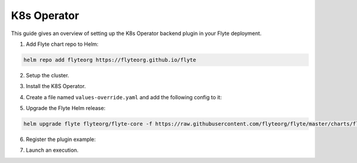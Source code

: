 .. _deployment-plugin-setup-k8s:


K8s Operator
-----------------------------------------

This guide gives an overview of setting up the K8s Operator backend plugin in your Flyte deployment.

1. Add Flyte chart repo to Helm:

.. code-block::

 helm repo add flyteorg https://flyteorg.github.io/flyte


2. Setup the cluster.

.. tabbed:: Sandbox

  * Start the sandbox cluster:

    .. code-block:: bash

       flytectl sandbox start

  * Generate flytectl sandbox config:

    .. code-block:: bash

       flytectl config init

.. tabbed:: AWS/GCP

  * Ensure you have flyte cluster up and running in `AWS <https://docs.flyte.org/en/latest/deployment/aws/index.html#deployment-aws>`__ / `GCP <https://docs.flyte.org/en/latest/deployment/gcp/index.html#deployment-gcp>`__.
  * Ensure you have the right ``kubeconfig`` and Kubernetes context.
  * Ensure you have the right ``flytectl`` config at ``~/.flyte/config.yaml``.


3. Install the K8S Operator.

.. tabbed:: PyTorch Operator

  * Clone the PyTorch repository:

    .. code-block:: bash

       git clone https://github.com/kubeflow/pytorch-operator.git

  * Build and apply the PyTorch operator:

    .. code-block:: bash

       export KUBECONFIG=$KUBECONFIG:~/.kube/config:~/.flyte/k3s/k3s.yaml
       kustomize build pytorch-operator/manifests/overlays/kubeflow | kubectl apply -f -

.. tabbed:: TensorFlow Operator

  * Clone the training-operator repository:

    .. code-block:: bash

       git clone https://github.com/kubeflow/training-operator.git

  * Build and apply the TensorFlow operator:

    .. code-block:: bash

       export KUBECONFIG=$KUBECONFIG:~/.kube/config:~/.flyte/k3s/k3s.yaml
       kustomize build training-operator/manifests/overlays/kubeflow | kubectl apply -f -


.. tabbed:: MPI Operator

  * Clone the MPI repository:

    .. code-block:: bash

       git clone https://github.com/kubeflow/mpi-operator.git

  * Build and apply the MPI operator:

    .. code-block:: bash

       export KUBECONFIG=$KUBECONFIG:~/.kube/config:~/.flyte/k3s/k3s.yaml
       kustomize build mpi-operator/manifests/overlays/kubeflow | kubectl apply -f -

.. tabbed:: Ray Operator

  * Install the Ray Operator:

    .. code-block:: bash

        export KUBERAY_VERSION=v0.3.0
        kubectl create -k "github.com/ray-project/kuberay/manifests/cluster-scope-resources?ref=${KUBERAY_VERSION}&timeout=90s"
        kubectl apply -k "github.com/ray-project/kuberay/manifests/base?ref=${KUBERAY_VERSION}&timeout=90s"

.. tabbed:: Spark Operator

  * Add the Spark repository:

    .. code-block:: bash

       helm repo add spark-operator https://googlecloudplatform.github.io/spark-on-k8s-operator

  * Install the Spark Operator:

    .. code-block:: bash

       helm install spark-operator spark-operator/spark-operator --namespace spark-operator --create-namespace


4. Create a file named ``values-override.yaml`` and add the following config to it:

.. tabbed:: PyTorch Operator

  * Enable PyTorch backend plugin:

    .. code-block:: yaml

       configmap:
         enabled_plugins:
           # -- Task specific configuration [structure](https://pkg.go.dev/github.com/flyteorg/flytepropeller/pkg/controller/nodes/task/config#GetConfig)
           tasks:
             # -- Plugins configuration, [structure](https://pkg.go.dev/github.com/flyteorg/flytepropeller/pkg/controller/nodes/task/config#TaskPluginConfig)
             task-plugins:
               # -- [Enabled Plugins](https://pkg.go.dev/github.com/flyteorg/flyteplugins/go/tasks/config#Config). Enable SageMaker*, Athena if you install the backend
               # plugins
               enabled-plugins:
                 - container
                 - sidecar
                 - k8s-array
                 - pytorch
               default-for-task-types:
                 container: container
                 sidecar: sidecar
                 container_array: k8s-array
                 pytorch: pytorch

.. tabbed:: TensorFlow Operator

  * Enable the TensorFlow backend plugin:

    .. code-block:: yaml

       configmap:
         enabled_plugins:
           # -- Tasks specific configuration [structure](https://pkg.go.dev/github.com/flyteorg/flytepropeller/pkg/controller/nodes/task/config#GetConfig)
           tasks:
             # -- Plugins configuration, [structure](https://pkg.go.dev/github.com/flyteorg/flytepropeller/pkg/controller/nodes/task/config#TaskPluginConfig)
             task-plugins:
               # -- [Enabled Plugins](https://pkg.go.dev/github.com/flyteorg/flyteplugins/go/tasks/config#Config). Enable SageMaker*, Athena if you install the backend
               # plugins
               enabled-plugins:
                 - container
                 - sidecar
                 - k8s-array
                 - Tensorflow
               default-for-task-types:
                 container: container
                 sidecar: sidecar
                 container_array: k8s-array
                 Tensorflow: Tensorflow

.. tabbed:: MPI Operator

  * Enable the MPI backend plugin:

    .. code-block:: yaml

       configmap:
         enabled_plugins:
           # -- Task specific configuration [structure](https://pkg.go.dev/github.com/flyteorg/flytepropeller/pkg/controller/nodes/task/config#GetConfig)
           tasks:
             # -- Plugins configuration, [structure](https://pkg.go.dev/github.com/flyteorg/flytepropeller/pkg/controller/nodes/task/config#TaskPluginConfig)
             task-plugins:
               # -- [Enabled Plugins](https://pkg.go.dev/github.com/flyteorg/flyteplugins/go/tasks/config#Config). Enable SageMaker*, Athena if you install the backend
               # plugins
               enabled-plugins:
                 - container
                 - sidecar
                 - k8s-array
                 - mpi
               default-for-task-types:
                 container: container
                 sidecar: sidecar
                 container_array: k8s-array
                 mpi: mpi

.. tabbed:: Ray Operator

  * Enable the Ray backend plugin:

    .. code-block:: yaml

       configmap:
         enabled_plugins:
           # -- Task specific configuration [structure](https://pkg.go.dev/github.com/flyteorg/flytepropeller/pkg/controller/nodes/task/config#GetConfig)
           tasks:
             # -- Plugins configuration, [structure](https://pkg.go.dev/github.com/flyteorg/flytepropeller/pkg/controller/nodes/task/config#TaskPluginConfig)
             task-plugins:
               # -- [Enabled Plugins](https://pkg.go.dev/github.com/flyteorg/flyteplugins/go/tasks/config#Config). Enable SageMaker*, Athena if you install the backend
               # plugins
               enabled-plugins:
                 - container
                 - sidecar
                 - k8s-array
                 - ray
               default-for-task-types:
                 container: container
                 sidecar: sidecar
                 container_array: k8s-array
                 ray: ray

.. tabbed:: Spark Operator

  .. tabbed:: Sandbox

    Since sandbox uses minio, it needs additional configuration.

    .. code-block:: yaml

      cluster_resource_manager:
        # -- Enables the Cluster resource manager component
        enabled: true
        # -- Configmap for ClusterResource parameters
        config:
          # -- ClusterResource parameters
          # Refer to the [structure](https://pkg.go.dev/github.com/lyft/flyteadmin@v0.3.37/pkg/runtime/interfaces#ClusterResourceConfig) to customize.
          cluster_resources:
            refreshInterval: 5m
            templatePath: "/etc/flyte/clusterresource/templates"
            customData:
              - production:
                  - projectQuotaCpu:
                      value: "5"
                  - projectQuotaMemory:
                      value: "4000Mi"
              - staging:
                  - projectQuotaCpu:
                      value: "2"
                  - projectQuotaMemory:
                      value: "3000Mi"
              - development:
                  - projectQuotaCpu:
                      value: "4"
                  - projectQuotaMemory:
                      value: "5000Mi"
            refresh: 5m

        # -- Resource templates to be applied
        templates:
          # -- Template for namespaces resources
          - key: aa_namespace
            value: |
              apiVersion: v1
              kind: Namespace
              metadata:
                name: {{ namespace }}
              spec:
                finalizers:
                - kubernetes

          - key: ab_project_resource_quota
            value: |
              apiVersion: v1
              kind: ResourceQuota
              metadata:
                name: project-quota
                namespace: {{ namespace }}
              spec:
                hard:
                  limits.cpu: {{ projectQuotaCpu }}
                  limits.memory: {{ projectQuotaMemory }}

          - key: ac_spark_role
            value: |
              apiVersion: rbac.authorization.k8s.io/v1beta1
              kind: Role
              metadata:
                name: spark-role
                namespace: {{ namespace }}
              rules:
              - apiGroups: ["*"]
                resources: ["pods"]
                verbs: ["*"]
              - apiGroups: ["*"]
                resources: ["services"]
                verbs: ["*"]
              - apiGroups: ["*"]
                resources: ["configmaps", "persistentvolumeclaims"]
                verbs: ["*"]

          - key: ad_spark_service_account
            value: |
              apiVersion: v1
              kind: ServiceAccount
              metadata:
                name: spark
                namespace: {{ namespace }}

          - key: ae_spark_role_binding
            value: |
              apiVersion: rbac.authorization.k8s.io/v1beta1
              kind: RoleBinding
              metadata:
                name: spark-role-binding
                namespace: {{ namespace }}
              roleRef:
                apiGroup: rbac.authorization.k8s.io
                kind: Role
                name: spark-role
              subjects:
              - kind: ServiceAccount
                name: spark
                namespace: {{ namespace }}

      sparkoperator:
        enabled: true
        plugin_config:
          plugins:
            spark:
              # -- Spark default configuration
              spark-config-default:
                # We override the default credentials chain provider for Hadoop so that
                # it can use the serviceAccount based IAM role or ec2 metadata based.
                # This is more in line with how AWS works
                - spark.hadoop.fs.s3a.aws.credentials.provider: "org.apache.hadoop.fs.s3a.SimpleAWSCredentialsProvider"
                - spark.hadoop.fs.s3a.endpoint: "http://minio.flyte.svc.cluster.local:9000"
                - spark.hadoop.fs.s3a.access.key: "minio"
                - spark.hadoop.fs.s3a.secret.key: "miniostorage"
                - spark.hadoop.fs.s3a.path.style.access: "true"
                - spark.hadoop.mapreduce.fileoutputcommitter.algorithm.version: "2"
                - spark.kubernetes.allocation.batch.size: "50"
                - spark.hadoop.fs.s3a.acl.default: "BucketOwnerFullControl"
                - spark.hadoop.fs.s3n.impl: "org.apache.hadoop.fs.s3a.S3AFileSystem"
                - spark.hadoop.fs.AbstractFileSystem.s3n.impl: "org.apache.hadoop.fs.s3a.S3A"
                - spark.hadoop.fs.s3.impl: "org.apache.hadoop.fs.s3a.S3AFileSystem"
                - spark.hadoop.fs.AbstractFileSystem.s3.impl: "org.apache.hadoop.fs.s3a.S3A"
                - spark.hadoop.fs.s3a.impl: "org.apache.hadoop.fs.s3a.S3AFileSystem"
                - spark.hadoop.fs.AbstractFileSystem.s3a.impl: "org.apache.hadoop.fs.s3a.S3A"
                - spark.hadoop.fs.s3a.multipart.threshold: "536870912"
                - spark.excludeOnFailure.enabled: "true"
                - spark.excludeOnFailure.timeout: "5m"
                - spark.task.maxfailures: "8"
      configmap:
        enabled_plugins:
          # -- Tasks specific configuration [structure](https://pkg.go.dev/github.com/flyteorg/flytepropeller/pkg/controller/nodes/task/config#GetConfig)
          tasks:
            # -- Plugins configuration, [structure](https://pkg.go.dev/github.com/flyteorg/flytepropeller/pkg/controller/nodes/task/config#TaskPluginConfig)
            task-plugins:
              # -- [Enabled Plugins](https://pkg.go.dev/github.com/flyteorg/flyteplugins/go/tasks/config#Config). Enable sagemaker*, athena if you install the backend
              # plugins
              enabled-plugins:
                - container
                - sidecar
                - k8s-array
                - spark
              default-for-task-types:
                container: container
                sidecar: sidecar
                container_array: k8s-array
                spark: spark

  .. tabbed:: AWS

    .. code-block:: yaml

      cluster_resource_manager:
        # -- Enables the Cluster resource manager component
        enabled: true
        # -- Configmap for ClusterResource parameters
        config:
          # -- ClusterResource parameters
          # Refer to the [structure](https://pkg.go.dev/github.com/lyft/flyteadmin@v0.3.37/pkg/runtime/interfaces#ClusterResourceConfig) to customize.
          cluster_resources:
            refreshInterval: 5m
            templatePath: "/etc/flyte/clusterresource/templates"
            customData:
              - production:
                  - projectQuotaCpu:
                      value: "5"
                  - projectQuotaMemory:
                      value: "4000Mi"
              - staging:
                  - projectQuotaCpu:
                      value: "2"
                  - projectQuotaMemory:
                      value: "3000Mi"
              - development:
                  - projectQuotaCpu:
                      value: "4"
                  - projectQuotaMemory:
                      value: "3000Mi"
            refresh: 5m

        # -- Resource templates that should be applied
        templates:
          # -- Template for namespaces resources
          - key: aa_namespace
            value: |
              apiVersion: v1
              kind: Namespace
              metadata:
                name: {{ namespace }}
              spec:
                finalizers:
                - kubernetes

          - key: ab_project_resource_quota
            value: |
              apiVersion: v1
              kind: ResourceQuota
              metadata:
                name: project-quota
                namespace: {{ namespace }}
              spec:
                hard:
                  limits.cpu: {{ projectQuotaCpu }}
                  limits.memory: {{ projectQuotaMemory }}

          - key: ac_spark_role
            value: |
              apiVersion: rbac.authorization.k8s.io/v1beta1
              kind: Role
              metadata:
                name: spark-role
                namespace: {{ namespace }}
              rules:
              - apiGroups: ["*"]
                resources:
                - pods
                verbs:
                - '*'
              - apiGroups: ["*"]
                resources:
                - services
                verbs:
                - '*'
              - apiGroups: ["*"]
                resources:
                - configmaps
                verbs:
                - '*'

          - key: ad_spark_service_account
            value: |
              apiVersion: v1
              kind: ServiceAccount
              metadata:
                name: spark
                namespace: {{ namespace }}

          - key: ae_spark_role_binding
            value: |
              apiVersion: rbac.authorization.k8s.io/v1beta1
              kind: RoleBinding
              metadata:
                name: spark-role-binding
                namespace: {{ namespace }}
              roleRef:
                apiGroup: rbac.authorization.k8s.io
                kind: Role
                name: spark-role
              subjects:
              - kind: ServiceAccount
                name: spark
                namespace: {{ namespace }}

      sparkoperator:
        enabled: true
        plugin_config:
          plugins:
            spark:
              # -- Spark default configuration
              spark-config-default:
                # We override the default credentials chain provider for Hadoop so that
                # it can use the serviceAccount based IAM role or ec2 metadata based.
                # This is more in line with how AWS works
                - spark.hadoop.fs.s3a.aws.credentials.provider: "com.amazonaws.auth.DefaultAWSCredentialsProviderChain"
                - spark.hadoop.mapreduce.fileoutputcommitter.algorithm.version: "2"
                - spark.kubernetes.allocation.batch.size: "50"
                - spark.hadoop.fs.s3a.acl.default: "BucketOwnerFullControl"
                - spark.hadoop.fs.s3n.impl: "org.apache.hadoop.fs.s3a.S3AFileSystem"
                - spark.hadoop.fs.AbstractFileSystem.s3n.impl: "org.apache.hadoop.fs.s3a.S3A"
                - spark.hadoop.fs.s3.impl: "org.apache.hadoop.fs.s3a.S3AFileSystem"
                - spark.hadoop.fs.AbstractFileSystem.s3.impl: "org.apache.hadoop.fs.s3a.S3A"
                - spark.hadoop.fs.s3a.impl: "org.apache.hadoop.fs.s3a.S3AFileSystem"
                - spark.hadoop.fs.AbstractFileSystem.s3a.impl: "org.apache.hadoop.fs.s3a.S3A"
                - spark.hadoop.fs.s3a.multipart.threshold: "536870912"
                - spark.excludeOnFailure.enabled: "true"
                - spark.excludeOnFailure.timeout: "5m"
                - spark.task.maxfailures: "8"
      configmap:
        enabled_plugins:
          # -- Tasks specific configuration [structure](https://pkg.go.dev/github.com/flyteorg/flytepropeller/pkg/controller/nodes/task/config#GetConfig)
          tasks:
            # -- Plugins configuration, [structure](https://pkg.go.dev/github.com/flyteorg/flytepropeller/pkg/controller/nodes/task/config#TaskPluginConfig)
            task-plugins:
              # -- [Enabled Plugins](https://pkg.go.dev/github.com/flyteorg/flyteplugins/go/tasks/config#Config). Enable sagemaker*, athena if you install the backend
              # plugins
              enabled-plugins:
                - container
                - sidecar
                - k8s-array
                - spark
              default-for-task-types:
                container: container
                sidecar: sidecar
                container_array: k8s-array
                spark: spark

5. Upgrade the Flyte Helm release:

.. code-block:: bash

  helm upgrade flyte flyteorg/flyte-core -f https://raw.githubusercontent.com/flyteorg/flyte/master/charts/flyte-core/values-sandbox.yaml -f values-override.yaml -n flyte


6. Register the plugin example:

.. tabbed:: PyTorch Operator

    .. code-block:: bash

       flytectl register files --config ~/.flyte/config.yaml https://github.com/flyteorg/flytesnacks/releases/download/v0.3.112/snacks-cookbook-integrations-kubernetes-kfpytorch.tar.gz --archive -p flytesnacks -d development --version latest

.. tabbed:: TensorFlow Operator

    .. code-block:: bash

       # TODO: https://github.com/flyteorg/flyte/issues/1757
       flytectl register files --config ~/.flyte/config.yaml https://github.com/flyteorg/flytesnacks/releases/download/v0.3.112/snacks-cookbook-integrations-kubernetes-kftensorflow.tar.gz --archive -p flytesnacks -d development --version latest

.. tabbed:: MPI Operator

    .. code-block:: bash

       flytectl register files --config ~/.flyte/config.yaml https://github.com/flyteorg/flytesnacks/releases/download/v0.3.112/snacks-cookbook-integrations-kubernetes-kfmpi.tar.gz --archive -p flytesnacks -d development --version latest

.. tabbed:: Ray Operator

    .. code-block:: bash

       flytectl register files --config ~/.flyte/config.yaml https://github.com/flyteorg/flytesnacks/releases/download/v0.3.112/snacks-cookbook-integrations-kubernetes-ray_example.tar.gz --archive -p flytesnacks -d development --version latest


.. tabbed:: Spark Operator

    .. code-block:: bash

       flytectl register files --config ~/.flyte/config.yaml https://github.com/flyteorg/flytesnacks/releases/download/v0.3.112/snacks-cookbook-integrations-kubernetes-k8s_spark.tar.gz --archive -p flytesnacks -d development --version latest


7. Launch an execution.

.. tabbed:: Flyte Console

  * Navigate to the Flyte Console's UI (e.g. `sandbox <http://localhost:30081/console>`_) and find the relevant workflow.
  * Click on `Launch` to open up a launch form.
  * Specify **spark** as the service account if launching a Spark example.
  * Submit the form to launch an execution.

.. tabbed:: Flytectl

    .. tabbed:: PyTorch Operator

      * Retrieve an execution in the form of a YAML file:

        .. code-block:: bash

           flytectl get launchplan --config ~/.flyte/config.yaml --project flytesnacks --domain development kfpytorch.pytorch_mnist.pytorch_training_wf  --latest --execFile exec_spec.yaml

      * Launch! 🚀

        .. code-block:: bash

           flytectl --config ~/.flyte/config.yaml create execution -p <project> -d <domain> --execFile ~/exec_spec.yaml

    .. tabbed:: TensorFlow Operator

      * Retrieve an execution in the form of a YAML file:

        .. code-block:: bash

           flytectl get launchplan --config ~/.flyte/config.yaml --project flytesnacks --domain development <TODO: https://github.com/flyteorg/flyte/issues/1757>  --latest --execFile exec_spec.yaml

      * Launch! 🚀

        .. code-block:: bash

           flytectl --config ~/.flyte/config.yaml create execution -p <project> -d <domain> --execFile ~/exec_spec.yaml

    .. tabbed:: MPI Operator

      * Retrieve an execution in the form of a YAML file:

        .. code-block:: bash

           flytectl get launchplan --config ~/.flyte/config.yaml --project flytesnacks --domain development kfmpi.mpi_mnist.horovod_training_wf  --latest --execFile exec_spec.yaml

      * Launch! 🚀

        .. code-block:: bash

           flytectl --config ~/.flyte/config.yaml create execution -p <project> -d <domain> --execFile ~/exec_spec.yaml

    .. tabbed:: Ray Operator

      * Retrieve an execution in the form of a YAML file:

        .. code-block:: bash

           flytectl get launchplan --config ~/.flyte/config.yaml --project flytesnacks --domain development ray_example.ray_example.ray_workflow  --latest --execFile exec_spec.yaml

      * Launch! 🚀

        .. code-block:: bash

           flytectl --config ~/.flyte/config.yaml create execution -p <project> -d <domain> --execFile ~/exec_spec.yaml

    .. tabbed:: Spark Operator

      * Retrieve an execution in the form of a YAML file:

        .. code-block:: bash

           flytectl get launchplan --config ~/.flyte/config.yaml --project flytesnacks --domain development k8s_spark.pyspark_pi.my_spark  --latest --execFile exec_spec.yaml

      * Fill in the ``kubeServiceAcct`` as **spark** in the ``exec_spec.yaml`` file.

      * Launch! 🚀

        .. code-block:: bash

           flytectl --config ~/.flyte/config.yaml create execution -p <project> -d <domain> --execFile ~/exec_spec.yaml
